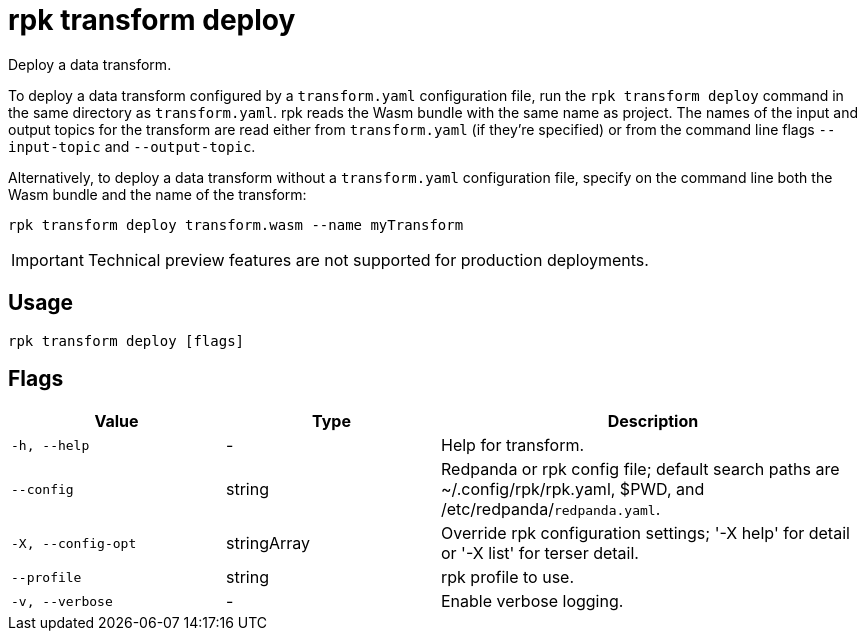 = rpk transform deploy
:description: Deploy a data transform.


Deploy a data transform.

To deploy a data transform configured by a `transform.yaml` configuration file, run the `rpk transform deploy` command in the same directory as `transform.yaml`. rpk reads the Wasm bundle with the same name as project. The names of the input and output topics for the transform are read either from `transform.yaml` (if they're specified) or from the command line flags `--input-topic` and `--output-topic`.

Alternatively, to deploy a data transform without a `transform.yaml` configuration file, specify on the command line both the Wasm bundle and the name of the transform:

```bash
rpk transform deploy transform.wasm --name myTransform
```

IMPORTANT: Technical preview features are not supported for production deployments.

== Usage

```bash
rpk transform deploy [flags]
```

== Flags

[cols="1m,1a,2a"]
|===
| *Value* | *Type* | *Description*

| -h, --help
| -
| Help for transform.

| --config
| string
| Redpanda or rpk config file; default search paths are ~/.config/rpk/rpk.yaml, $PWD, and /etc/redpanda/`redpanda.yaml`.

| -X, --config-opt
| stringArray
| Override rpk configuration settings; '-X help' for detail or '-X list' for terser detail.

| --profile
| string
| rpk profile to use.

| -v, --verbose
| -
| Enable verbose logging.
|===